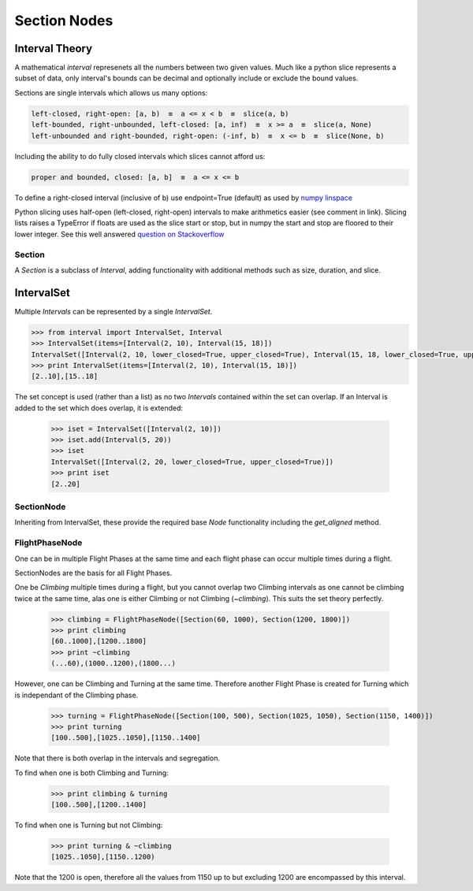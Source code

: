 .. _SectionNode:

=============
Section Nodes
=============

.. _interval-theory:
---------------
Interval Theory
---------------

A mathematical `interval` represenets all the numbers between two given
values. Much like a python slice represents a subset of data, only interval's
bounds can be decimal and optionally include or exclude the bound values.

Sections are single intervals which allows us many options:

.. code-block:: none

    left-closed, right-open: [a, b)  ≡  a <= x < b  ≡  slice(a, b)
    left-bounded, right-unbounded, left-closed: [a, inf)  ≡  x >= a  ≡  slice(a, None)
    left-unbounded and right-bounded, right-open: (-inf, b)  ≡  x <= b  ≡  slice(None, b)
    
Including the ability to do fully closed intervals which slices cannot afford us:

.. code-block:: none

    proper and bounded, closed: [a, b]  ≡  a <= x <= b

To define a right-closed interval (inclusive of b) use endpoint=True 
(default) as used by `numpy linspace <http://docs.scipy.org/doc/numpy/reference/generated/numpy.linspace.html>`_

    

Python slicing uses half-open (left-closed, right-open) intervals to make
arithmetics easier (see comment in link). Slicing lists raises a
TypeError if floats are used as the slice start or stop, but in numpy the 
start and stop are floored to their lower integer. See this well answered 
`question on Stackoverflow <http://stackoverflow.com/questions/9421057/numpy-indexing-questions-on-odd-behavior-inconsistencies#answer-9421268>`_

.. 
    It is difficult to define a flight phase as half-open as you often
    determine the closed boundaries of the phase based on information from
    the available data. In addition we often work on parameters at different
    frequencies which means the start and stop positions must be easily
    aligned to other frequencies and offsets requiring that the start/stop
    positions become decimal values.



Section
-------

A `Section` is a subclass of `Interval`, adding functionality with additional
methods such as size, duration, and slice.


.. code-block:: python
    :linenos:
    
    Section()


-----------
IntervalSet
-----------

Multiple `Intervals` can be represented by a single `IntervalSet`.

.. code-block:: python

    >>> from interval import IntervalSet, Interval
    >>> IntervalSet(items=[Interval(2, 10), Interval(15, 18)])
    IntervalSet([Interval(2, 10, lower_closed=True, upper_closed=True), Interval(15, 18, lower_closed=True, upper_closed=True)])
    >>> print IntervalSet(items=[Interval(2, 10), Interval(15, 18)])
    [2..10],[15..18]

The set concept is used (rather than a list) as no two `Intervals` contained
within the set can overlap. If an Interval is added to the set which does
overlap, it is extended:

    >>> iset = IntervalSet([Interval(2, 10)])
    >>> iset.add(Interval(5, 20))
    >>> iset
    IntervalSet([Interval(2, 20, lower_closed=True, upper_closed=True)])
    >>> print iset
    [2..20]


SectionNode
-----------

Inheriting from IntervalSet, these provide the required base `Node`
functionality including the `get_aligned` method.


FlightPhaseNode
---------------

One can be in multiple Flight Phases at the same time and each flight phase
can occur multiple times during a flight.

SectionNodes are the basis for all Flight Phases.

One be `Climbing` multiple times during a flight, but you cannot overlap two
Climbing intervals as one cannot be climbing twice at the same time, alas one
is either Climbing or not Climbing (`~climbing`). This suits the set theory
perfectly.

    >>> climbing = FlightPhaseNode([Section(60, 1000), Section(1200, 1800)])
    >>> print climbing
    [60..1000],[1200..1800]
    >>> print ~climbing
    (...60),(1000..1200),(1800...)

However, one can be Climbing and Turning at the same time. Therefore another
Flight Phase is created for Turning which is independant of the Climbing phase.

    >>> turning = FlightPhaseNode([Section(100, 500), Section(1025, 1050), Section(1150, 1400)])
    >>> print turning
    [100..500],[1025..1050],[1150..1400]

Note that there is both overlap in the intervals and segregation.

To find when one is both Climbing and Turning:

    >>> print climbing & turning
    [100..500],[1200..1400]

To find when one is Turning but not Climbing:

    >>> print turning & ~climbing
    [1025..1050],[1150..1200)
    
Note that the 1200 is open, therefore all the values from 1150 up to but
excluding 1200 are encompassed by this interval.
